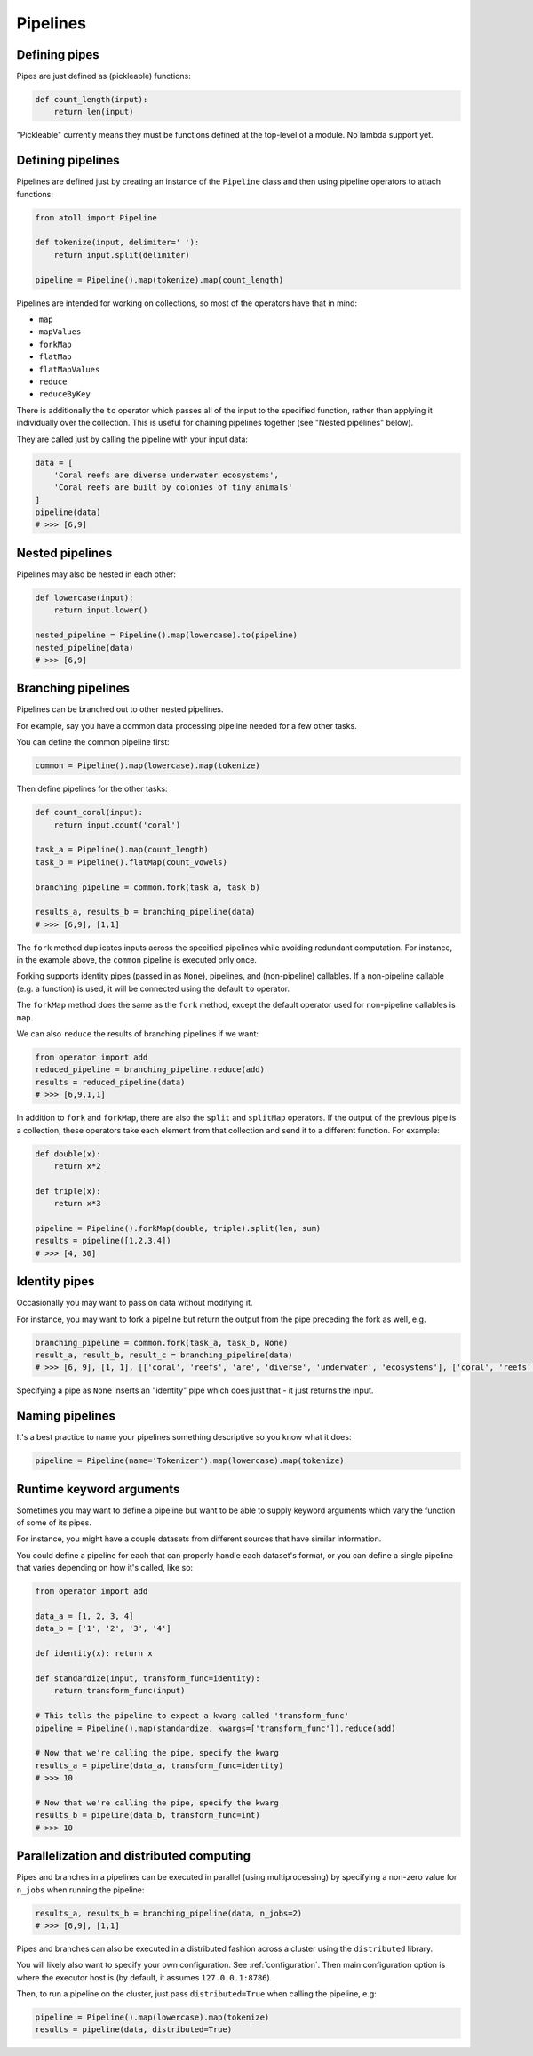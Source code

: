 Pipelines
=========

Defining pipes
--------------

Pipes are just defined as (pickleable) functions:

.. code-block:: python

    def count_length(input):
        return len(input)

"Pickleable" currently means they must be functions defined at the top-level of a module. No lambda support yet.

Defining pipelines
------------------

Pipelines are defined just by creating an instance of the ``Pipeline`` class and then using pipeline operators to attach functions:

.. code-block:: python

    from atoll import Pipeline

    def tokenize(input, delimiter=' '):
        return input.split(delimiter)

    pipeline = Pipeline().map(tokenize).map(count_length)

Pipelines are intended for working on collections, so most of the operators have that in mind:

- ``map``
- ``mapValues``
- ``forkMap``
- ``flatMap``
- ``flatMapValues``
- ``reduce``
- ``reduceByKey``

There is additionally the ``to`` operator which passes all of the input to the specified function, rather than applying it individually over the collection. This is useful for chaining pipelines together (see "Nested pipelines" below).

They are called just by calling the pipeline with your input data:

.. code-block:: python

    data = [
        'Coral reefs are diverse underwater ecosystems',
        'Coral reefs are built by colonies of tiny animals'
    ]
    pipeline(data)
    # >>> [6,9]


Nested pipelines
----------------

Pipelines may also be nested in each other:

.. code-block:: python

    def lowercase(input):
        return input.lower()

    nested_pipeline = Pipeline().map(lowercase).to(pipeline)
    nested_pipeline(data)
    # >>> [6,9]


Branching pipelines
-------------------

Pipelines can be branched out to other nested pipelines.

For example, say you have a common data processing pipeline needed for a few other tasks.

You can define the common pipeline first:

.. code-block:: python

    common = Pipeline().map(lowercase).map(tokenize)

Then define pipelines for the other tasks:

.. code-block:: python

    def count_coral(input):
        return input.count('coral')

    task_a = Pipeline().map(count_length)
    task_b = Pipeline().flatMap(count_vowels)

    branching_pipeline = common.fork(task_a, task_b)

    results_a, results_b = branching_pipeline(data)
    # >>> [6,9], [1,1]

The ``fork`` method duplicates inputs across the specified pipelines while avoiding redundant computation. For instance, in the example above, the ``common`` pipeline is executed only once.

Forking supports identity pipes (passed in as ``None``), pipelines, and (non-pipeline) callables. If a non-pipeline callable (e.g. a function) is used, it will be connected using the default ``to`` operator.

The ``forkMap`` method does the same as the ``fork`` method, except the default operator used for non-pipeline callables is ``map``.

We can also ``reduce`` the results of branching pipelines if we want:

.. code-block:: python

    from operator import add
    reduced_pipeline = branching_pipeline.reduce(add)
    results = reduced_pipeline(data)
    # >>> [6,9,1,1]

In addition to ``fork`` and ``forkMap``, there are also the ``split`` and ``splitMap`` operators. If the output of the previous pipe is a collection, these operators take each element from that collection and send it to a different function. For example:

.. code-block:: python

    def double(x):
        return x*2

    def triple(x):
        return x*3

    pipeline = Pipeline().forkMap(double, triple).split(len, sum)
    results = pipeline([1,2,3,4])
    # >>> [4, 30]


Identity pipes
--------------

Occasionally you may want to pass on data without modifying it.

For instance, you may want to fork a pipeline but return the output from the pipe preceding the fork as well, e.g.

.. code-block:: python

    branching_pipeline = common.fork(task_a, task_b, None)
    result_a, result_b, result_c = branching_pipeline(data)
    # >>> [6, 9], [1, 1], [['coral', 'reefs', 'are', 'diverse', 'underwater', 'ecosystems'], ['coral', 'reefs', 'are', 'built', 'by', 'colonies', 'of', 'tiny', 'animals']]

Specifying a pipe as ``None`` inserts an "identity" pipe which does just that - it just returns the input.


Naming pipelines
----------------

It's a best practice to name your pipelines something descriptive so you know what it does:

.. code-block:: python

    pipeline = Pipeline(name='Tokenizer').map(lowercase).map(tokenize)


Runtime keyword arguments
-------------------------

Sometimes you may want to define a pipeline but want to be able to supply keyword arguments which vary the function of some of its pipes.

For instance, you might have a couple datasets from different sources that have similar information.

You could define a pipeline for each that can properly handle each dataset's format, or you can define a single pipeline that varies depending on how it's called, like so:

.. code-block:: python

    from operator import add

    data_a = [1, 2, 3, 4]
    data_b = ['1', '2', '3', '4']

    def identity(x): return x

    def standardize(input, transform_func=identity):
        return transform_func(input)

    # This tells the pipeline to expect a kwarg called 'transform_func'
    pipeline = Pipeline().map(standardize, kwargs=['transform_func']).reduce(add)

    # Now that we're calling the pipe, specify the kwarg
    results_a = pipeline(data_a, transform_func=identity)
    # >>> 10

    # Now that we're calling the pipe, specify the kwarg
    results_b = pipeline(data_b, transform_func=int)
    # >>> 10


Parallelization and distributed computing
-----------------------------------------

Pipes and branches in a pipelines can be executed in parallel (using multiprocessing) by specifying a non-zero value for ``n_jobs`` when running the pipeline:

.. code-block:: python

    results_a, results_b = branching_pipeline(data, n_jobs=2)
    # >>> [6,9], [1,1]

Pipes and branches can also be executed in a distributed fashion across a cluster using the ``distributed`` library.

You will likely also want to specify your own configuration. See :ref:`configuration`. Then main configuration option is where the executor host is (by default, it assumes ``127.0.0.1:8786``).

Then, to run a pipeline on the cluster, just pass ``distributed=True`` when calling the pipeline, e.g:

.. code-block:: python

    pipeline = Pipeline().map(lowercase).map(tokenize)
    results = pipeline(data, distributed=True)

